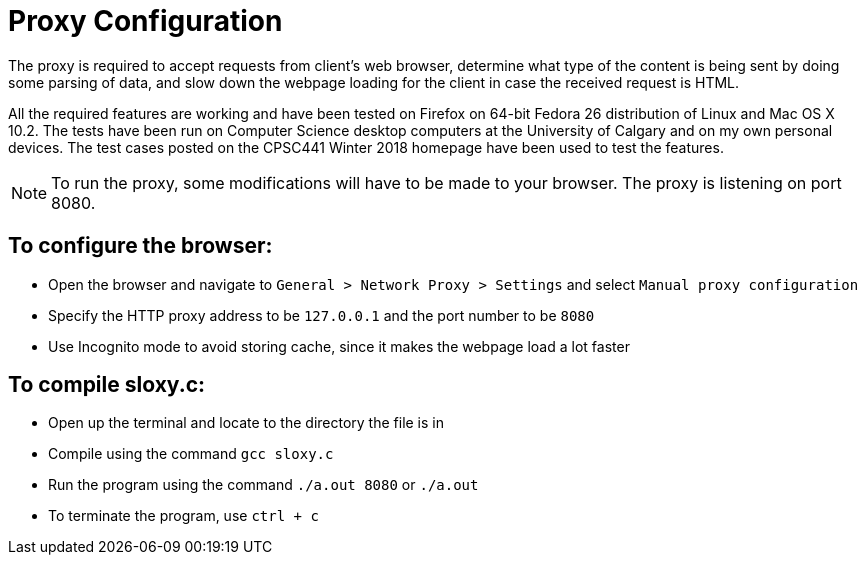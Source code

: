 = Proxy Configuration 

The proxy is required to accept requests from client's web browser, determine what type of the content is being sent by doing some parsing of data, and slow down the webpage loading for the client in case the received request is HTML.

All the required features are working and have been tested on Firefox on 64-bit Fedora 26 distribution of Linux and Mac OS X 10.2. The tests have been run on Computer Science desktop computers at the University of Calgary and on my own personal devices. The test cases posted on the CPSC441 Winter 2018 homepage have been used to test the features.

NOTE: To run the proxy, some modifications will have to be made to your browser. The proxy is listening on port 8080. 


== To configure the browser:

* Open the browser and navigate to `General > Network Proxy > Settings` and select `Manual proxy configuration`
* Specify the HTTP proxy address to be `127.0.0.1` and the port number to be `8080`
* Use Incognito mode to avoid storing cache, since it makes the webpage load a lot faster	


== To compile sloxy.c:

* Open up the terminal and locate to the directory the file is in
* Compile using the command `gcc sloxy.c`
* Run the program using the command `./a.out 8080` or `./a.out`
* To terminate the program, use `ctrl + c`


